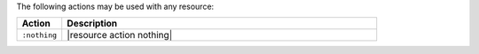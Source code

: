 .. The contents of this file are included in multiple topics.
.. This file should not be changed in a way that hinders its ability to appear in multiple documentation sets.

The following actions may be used with any resource:

.. list-table::
   :widths: 60 420
   :header-rows: 1

   * - Action
     - Description
   * - ``:nothing``
     - |resource action nothing|
